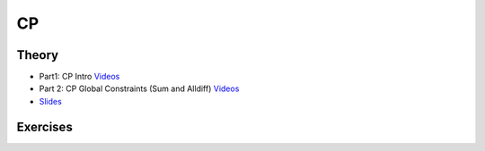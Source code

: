 .. _cp:


*************************************************************************************************
CP
*************************************************************************************************

Theory
=======================================


* Part1: CP Intro `Videos <https://youtube.com/playlist?list=PLq6RpCDkJMyoH9ujmz6TBoAwT5Ax8RwqE>`_
* Part 2: CP Global Constraints (Sum and Alldiff) `Videos <https://youtube.com/playlist?list=PLq6RpCDkJMyobWsZjf7H-jo0fBmrPft92>`_
* `Slides <https://www.icloud.com/keynote/0aThJXjzo9AWcJXwLQ_bx2AWQ#07-08-minicp>`_

Exercises
=======================================

